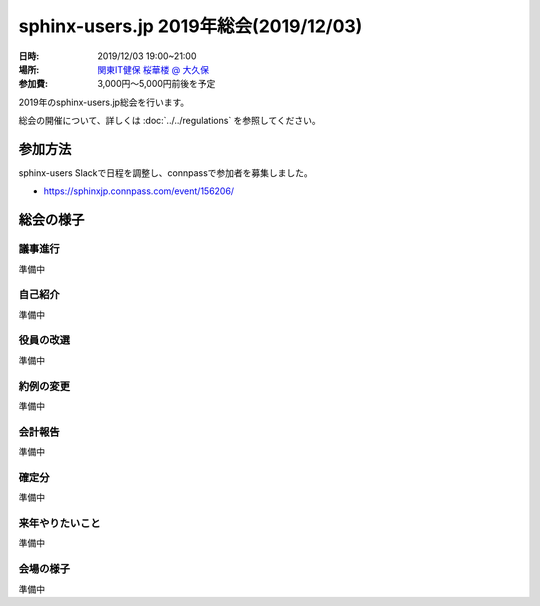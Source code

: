 ========================================
sphinx-users.jp 2019年総会(2019/12/03)
========================================

:日時: 2019/12/03 19:00~21:00
:場所: `関東IT健保 桜華楼 @ 大久保`__
:参加費: 3,000円～5,000円前後を予定

.. __: https://www.its-kenpo.or.jp/fuzoku/restaurant/oukarou/index.html

2019年のsphinx-users.jp総会を行います。

総会の開催について、詳しくは :doc:`../../regulations` を参照してください。

参加方法
=========

sphinx-users Slackで日程を調整し、connpassで参加者を募集しました。

.. connpassで参加者を募集中です。

* https://sphinxjp.connpass.com/event/156206/

.. アジェンダ
.. ==========
.. 
.. * カンパイ
.. * 会長挨拶、参加者自己紹介
.. * 役員の改選
.. * 約例の変更
.. * 会計報告
.. * 今年やったこと、来年やりたいこと

総会の様子
==========

議事進行
---------

準備中


自己紹介
------------

準備中


役員の改選
----------

準備中


約例の変更
----------

準備中


会計報告
--------

準備中

確定分
-------

準備中

来年やりたいこと
----------------

準備中

会場の様子
-----------

準備中
